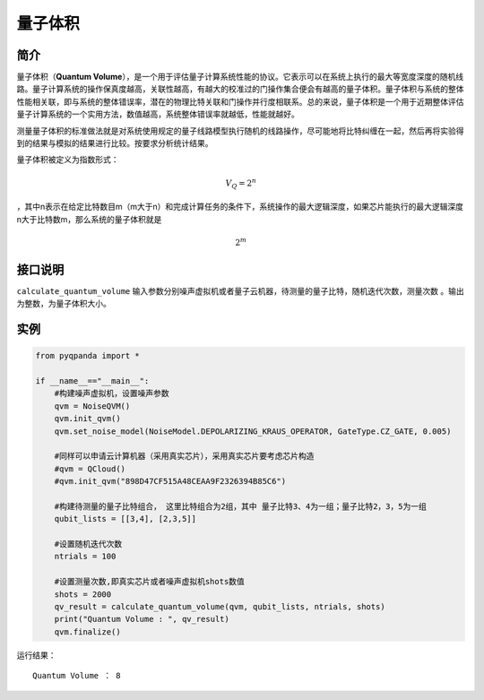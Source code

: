 
量子体积
==========================

简介
--------------
量子体积（\ **Quantum
Volume**\ ），是一个用于评估量子计算系统性能的协议。它表示可以在系统上执行的最大等宽度深度的随机线路。量子计算系统的操作保真度越高，关联性越高，有越大的校准过的门操作集合便会有越高的量子体积。量子体积与系统的整体性能相关联，即与系统的整体错误率，潜在的物理比特关联和门操作并行度相联系。总的来说，量子体积是一个用于近期整体评估量子计算系统的一个实用方法，数值越高，系统整体错误率就越低，性能就越好。

测量量子体积的标准做法就是对系统使用规定的量子线路模型执行随机的线路操作，尽可能地将比特纠缠在一起，然后再将实验得到的结果与模拟的结果进行比较。按要求分析统计结果。

量子体积被定义为指数形式：

.. math::


   V_Q=2^n

，其中n表示在给定比特数目m（m大于n）和完成计算任务的条件下，系统操作的最大逻辑深度，如果芯片能执行的最大逻辑深度n大于比特数m，那么系统的量子体积就是

.. math::


   2^m


接口说明
--------------
``calculate_quantum_volume``
输入参数分别噪声虚拟机或者量子云机器，待测量的量子比特，随机迭代次数，测量次数
。输出为整数，为量子体积大小。

实例
--------------

.. code-block:: python

    from pyqpanda import *

    if __name__=="__main__":
        #构建噪声虚拟机，设置噪声参数
        qvm = NoiseQVM()
        qvm.init_qvm()
        qvm.set_noise_model(NoiseModel.DEPOLARIZING_KRAUS_OPERATOR, GateType.CZ_GATE, 0.005)

        #同样可以申请云计算机器（采用真实芯片），采用真实芯片要考虑芯片构造
        #qvm = QCloud()
        #qvm.init_qvm("898D47CF515A48CEAA9F2326394B85C6")
        
        #构建待测量的量子比特组合， 这里比特组合为2组，其中 量子比特3、4为一组；量子比特2，3，5为一组
        qubit_lists = [[3,4], [2,3,5]] 

        #设置随机迭代次数
        ntrials = 100
        
        #设置测量次数,即真实芯片或者噪声虚拟机shots数值
        shots = 2000
        qv_result = calculate_quantum_volume(qvm, qubit_lists, ntrials, shots)
        print("Quantum Volume : ", qv_result)
        qvm.finalize()


运行结果：

::

    Quantum Volume ： 8